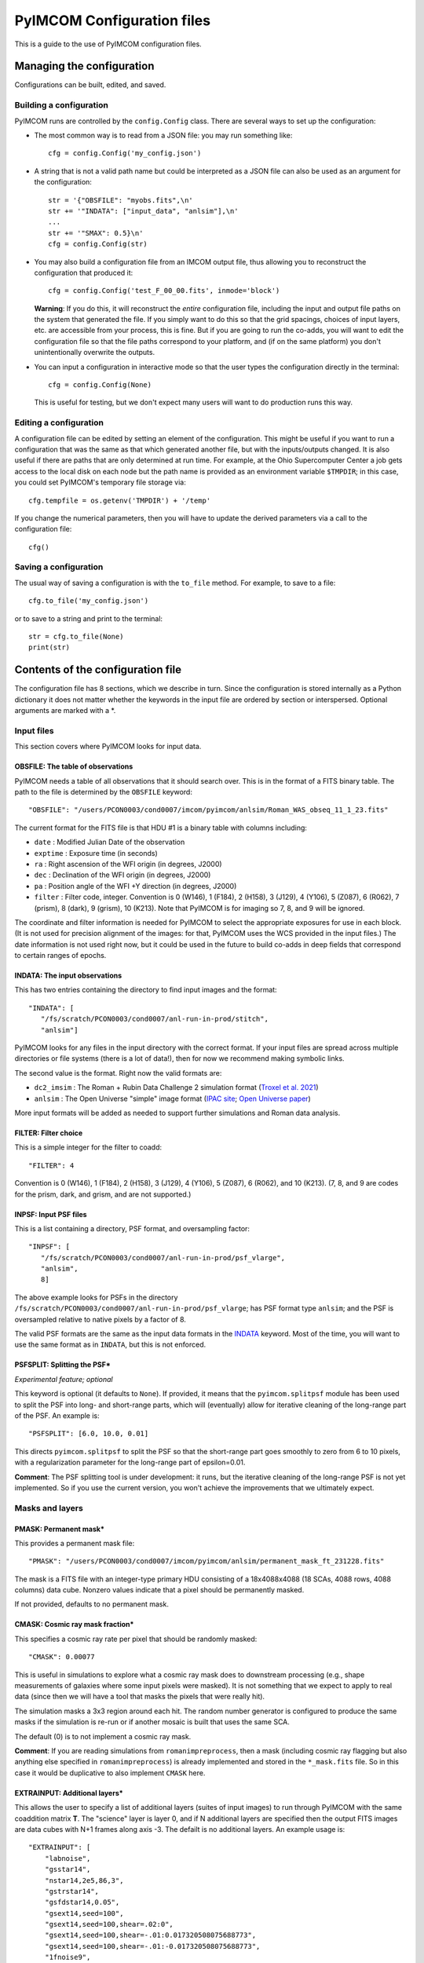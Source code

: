 PyIMCOM Configuration files
###########################

This is a guide to the use of PyIMCOM configuration files.

Managing the configuration
**************************

Configurations can be built, edited, and saved.

Building a configuration
========================

PyIMCOM runs are controlled by the ``config.Config`` class.
There are several ways to set up the configuration:

- The most common way is to read from a JSON file: you may run something like::

   cfg = config.Config('my_config.json')

- A string that is not a valid path name but could be interpreted as a JSON file can also be used as an argument for the configuration::

   str = '{"OBSFILE": "myobs.fits",\n'
   str += '"INDATA": ["input_data", "anlsim"],\n'
   ...
   str += '"SMAX": 0.5}\n'
   cfg = config.Config(str)

- You may also build a configuration file from an IMCOM output file, thus allowing you to reconstruct the configuration that produced it::

   cfg = config.Config('test_F_00_00.fits', inmode='block')

  **Warning**: If you do this, it will reconstruct the *entire* configuration file, including the input and output file paths on the system that generated the file. If you simply want to do this so that the grid spacings, choices of input layers, etc. are accessible from your process, this is fine. But if you are going to run the co-adds, you will want to edit the configuration file so that the file paths correspond to your platform, and (if on the same platform) you don't unintentionally overwrite the outputs.

- You can input a configuration in interactive mode so that the user types the configuration directly in the terminal::

   cfg = config.Config(None)

  This is useful for testing, but we don't expect many users will want to do production runs this way.

Editing a configuration
=======================

A configuration file can be edited by setting an element of the configuration. This might be useful if you want to run a configuration that was the same as that which generated another file, but with the inputs/outputs changed. It is also useful if there are paths that are only determined at run time. For example, at the Ohio Supercomputer Center a job gets access to the local disk on each node but the path name is provided as an environment variable ``$TMPDIR``; in this case, you could set PyIMCOM's temporary file storage via::

   cfg.tempfile = os.getenv('TMPDIR') + '/temp'

If you change the numerical parameters, then you will have to update the derived parameters via a call to the configuration file::

   cfg()

Saving a configuration
======================

The usual way of saving a configuration is with the ``to_file`` method. For example, to save to a file::

   cfg.to_file('my_config.json')

or to save to a string and print to the terminal::

   str = cfg.to_file(None)
   print(str)

Contents of the configuration file
**********************************

The configuration file has 8 sections, which we describe in turn. Since the configuration is stored internally as a Python dictionary it does not matter whether the keywords in the input file are ordered by section or interspersed. Optional arguments are marked with a \*.

Input files
===========

This section covers where PyIMCOM looks for input data.

OBSFILE: The table of observations
--------------------------------------------------

PyIMCOM needs a table of all observations that it should search over. This is in the format of a FITS binary table. The path to the file is determined by the ``OBSFILE`` keyword::

   "OBSFILE": "/users/PCON0003/cond0007/imcom/pyimcom/anlsim/Roman_WAS_obseq_11_1_23.fits"

The current format for the FITS file is that HDU #1 is a binary table with columns including:

- ``date`` : Modified Julian Date of the observation
- ``exptime`` : Exposure time (in seconds)
- ``ra`` : Right ascension of the WFI origin (in degrees, J2000)
- ``dec`` : Declination of the WFI origin (in degrees, J2000)
- ``pa`` : Position angle of the WFI +Y direction (in degrees, J2000)
- ``filter`` : Filter code, integer. Convention is 0 (W146), 1 (F184), 2 (H158), 3 (J129), 4 (Y106), 5 (Z087), 6 (R062), 7 (prism), 8 (dark), 9 (grism), 10 (K213). Note that PyIMCOM is for imaging so 7, 8, and 9 will be ignored.

The coordinate and filter information is needed for PyIMCOM to select the appropriate exposures for use in each block. (It is not used for precision alignment of the images: for that, PyIMCOM uses the WCS provided in the input files.) The date information is not used right now, but it could be used in the future to build co-adds in deep fields that correspond to certain ranges of epochs.

INDATA: The input observations
-----------------------------------

This has two entries containing the directory to find input images and the format::

   "INDATA": [
      "/fs/scratch/PCON0003/cond0007/anl-run-in-prod/stitch",
      "anlsim"]

PyIMCOM looks for any files in the input directory with the correct format. If your input files are spread across multiple directories or file systems (there is a lot of data!), then for now we recommend making symbolic links.

The second value is the format. Right now the valid formats are:

- ``dc2_imsim`` : The Roman + Rubin Data Challenge 2 simulation format (`Troxel et al. 2021 <https://ui.adsabs.harvard.edu/abs/2021MNRAS.501.2044T/abstract>`_)

- ``anlsim`` : The Open Universe "simple" image format (`IPAC site <https://irsa.ipac.caltech.edu/data/theory/openuniverse2024/overview.html>`_; `Open Universe paper <https://ui.adsabs.harvard.edu/abs/2025arXiv250105632O/abstract>`_)

More input formats will be added as needed to support further simulations and Roman data analysis.


FILTER: Filter choice
---------------------------

This is a simple integer for the filter to coadd::

   "FILTER": 4

Convention is 0 (W146), 1 (F184), 2 (H158), 3 (J129), 4 (Y106), 5 (Z087), 6 (R062), and 10 (K213). (7, 8, and 9 are codes for the prism, dark, and grism, and are not supported.)

INPSF: Input PSF files
-----------------------------

This is a list containing a directory, PSF format, and oversampling factor::

    "INPSF": [
       "/fs/scratch/PCON0003/cond0007/anl-run-in-prod/psf_vlarge",
       "anlsim",
       8]

The above example looks for PSFs in the directory ``/fs/scratch/PCON0003/cond0007/anl-run-in-prod/psf_vlarge``; has PSF format type ``anlsim``; and the PSF is oversampled relative to native pixels by a factor of 8.

The valid PSF formats are the same as the input data formats in the `INDATA <INDATA: The input observations>`_ keyword. Most of the time, you will want to use the same format as in ``INDATA``, but this is not enforced.

PSFSPLIT: Splitting the PSF\*
-------------------------------

*Experimental feature; optional*

This keyword is optional (it defaults to ``None``). If provided, it means that the ``pyimcom.splitpsf`` module has been used to split the PSF into long- and short-range parts, which will (eventually) allow for iterative cleaning of the long-range part of the PSF. An example is::

    "PSFSPLIT": [6.0, 10.0, 0.01]

This directs ``pyimcom.splitpsf`` to split the PSF so that the short-range part goes smoothly to zero from 6 to 10 pixels, with a regularization parameter for the long-range part of epsilon=0.01.

**Comment**: The PSF splitting tool is under development: it runs, but the iterative cleaning of the long-range PSF is not yet implemented. So if you use the current version, you won't achieve the improvements that we ultimately expect.

Masks and layers
==================

PMASK: Permanent mask\*
------------------------

This provides a permanent mask file::

       "PMASK": "/users/PCON0003/cond0007/imcom/pyimcom/anlsim/permanent_mask_ft_231228.fits"

The mask is a FITS file with an integer-type primary HDU consisting of a 18x4088x4088 (18 SCAs, 4088 rows, 4088 columns) data cube. Nonzero values indicate that a pixel should be permanently masked.

If not provided, defaults to no permanent mask.

CMASK: Cosmic ray mask fraction\*
------------------------------------

This specifies a cosmic ray rate per pixel that should be randomly masked::

    "CMASK": 0.00077

This is useful in simulations to explore what a cosmic ray mask does to downstream processing (e.g., shape measurements of galaxies where some input pixels were masked). It is not something that we expect to apply to real data (since then we will have a tool that masks the pixels that were really hit).

The simulation masks a 3x3 region around each hit. The random number generator is configured to produce the same masks if the simulation is re-run or if another mosaic is built that uses the same SCA.

The default (0) is to not implement a cosmic ray mask.

**Comment**: If you are reading simulations from ``romanimpreprocess``, then a mask (including cosmic ray flagging but also anything else specified in ``romanimpreprocess``) is already implemented and stored in the ``*_mask.fits`` file. So in this case it would be duplicative to also implement ``CMASK`` here.

EXTRAINPUT: Additional layers\*
-----------------------------------

This allows the user to specify a list of additional layers (suites of input images) to run through PyIMCOM with the same coaddition matrix **T**. The "science" layer is layer 0, and if N additional layers are specified then the output FITS images are data cubes with N+1 frames along axis -3. The defailt is no additional layers. An example usage is::

    "EXTRAINPUT": [
        "labnoise",
        "gsstar14",
        "nstar14,2e5,86,3",
        "gstrstar14",
        "gsfdstar14,0.05",
        "gsext14,seed=100",
        "gsext14,seed=100,shear=.02:0",
        "gsext14,seed=100,shear=-.01:0.017320508075688773",
        "gsext14,seed=100,shear=-.01:-0.017320508075688773",
        "1fnoise9",
        "whitenoise10",
        "whitenoise11",
        "whitenoise12",
        "whitenoise13"
    ]

In this example, the "science" image (always present) is layer 0; "labnoise" is layer 1; "gsstar14" is layer 2, etc.

The ``pyimcom.layers`` module contains instructions for building each of the different layers, and additional options will be added in the future. The currently supported options include:

- ``truth`` : This layer is the true (no noise or saturation, but including PSF) image, if supported by that input format. Clearly this is only available for the simulations.

- ``whitenoise`` n : This layer generates white noise. The trailing integer n controls the random number generator seed. If the same n is used in another mosaic, then each observation ID + SCA will produce the same noise realization. The normalization is mean 0 and variance 1 in each pixel; if you are interested in other normalizations, you can appropriately re-scale the output.

- ``1fnoise`` n : This layer generates 1/f noise in each readout channel, with striping along the fast-read direction. The trailing integer n controls the random number generator seed. If the same n is used in another mosaic, then each observation ID + SCA will produce the same noise realization. The normalization is mean 0 and variance 1 per logarithmic range in frequency; if you are interested in other normalizations, you can appropriately re-scale the output.

- ``labnoise`` : This layer is a "real" dark from ground testing that has been matched to the corresponding observation ID + SCA. See `Laliotis et al. (2024) <https://ui.adsabs.harvard.edu/abs/2024PASP..136l4506L/abstract>`_.

- ``skyerr`` : This is the realization of sky noise provided by the simulation (only available for the ``dc2_imsim`` input format).

- ``cstar`` n : This is a grid of ideal point sources with unit flux at HEALPix resolution n (i.e., 12\*4^n pixels). They are drawn according to the PSF provided using PyIMCOM's internal routines.

- ``nstar`` n,f,s,p : This is a grid of noisy point sources at HEALPix resolution n (i.e., 12\*4^n pixels). The flux (in electrons) is given by f; the sky background (which is included in the Poisson noise but subtracted from the layer) is given by s; and the random number generator seed is p. So ``nstar14,2e5,86,3`` will generate stars on a resolution 14 grid, with flux 2e5 electrons, with Poisson noise from 86 electrons per pixel, and use random seed p=3.

- ``gsstar`` n : This is a grid of ideal point sources with unit flux at HEALPix resolution n (i.e., 12\*4^n pixels). They are drawn using GalSim (as opposed to ``cstar`` n, which does the same thing but internally).

- ``gstrstar`` n : This is a grid of transient point sources with unit flux at HEALPix resolution n (i.e., 12\*4^n pixels), drawn using GalSim. It is used to test what happens in PyIMCOM if a source is present in one pass but not the other. Point sources in even-numbered pixels are drawn if WFI +Y is pointed north (±90°) and those in odd-numbered pixels are drawn if WFI +Y is pointed south (±90°).

- ``gsfdstar`` n,A : This is a grid of point sources with field-dependent flux at HEALPix resolution n (i.e., 12\*4^n pixels). The flux is 1+A(x^2+y^2)/R^2, where R is the radius of the focal plane and (x,y) are the focal plane coordinates. So for example, ``gsfdstar14,0.05`` will generate stars on a resolution 14 grid, with flux ranging from 1 at the field center up to 1.05 at the corners. This was used as a test of how large-scale flat field errors or field-dependent bandpass terms multiplying an object's SED would impact PyIMCOM coadded images.

- ``gsext`` n\+ : This is a grid of extended objects drawn by GalSim at HEALPix resolution n (i.e., 12\*4^n pixels). It can contain multiple arguments. The current version makes exponential profile objects, with half-light radius logarithmically distributed between 0.125 and 0.5 arcsec, and shapes (g_1,g_2) uniformly distributed in the circle \|g\|\<0.5. The arguments are comma-delimited, e.g., ``gsext14,seed=100,shear=.02:0``. Legal arguments include:

  - ``seed=`` p : The random seed p to use (you can generate the same galaxies in multiple layers by using the same seed).

  - ``rot=`` theta : Rotate by the angle theta (in degrees, counterclockwise as seen by the observer) after drawing it but before any shear is applied. The ``rot=90`` option is commonly used in simulations to partially cancel shape noise.

  - ``shear=`` g_1:g_2 : Shears the galaxy by the indicated amount, in coordinates where g_1 is the East-West direction and g_2 is the Northeast-Southwest direction.

- ``noise``,str : Looks for a specific noise realization with a code written by ``romanimpreprocess``, e.g.: ``noise,RS2Csky1`` will look for the noise layer named ``'RS2Csky1'`` in the ``*_noise.asdf`` file. See the `romanimpreprocess documentation <https://github.com/Roman-HLIS-Cosmology-PIT/romanimpreprocess/tree/main/L1_to_L2>`_ for how to specify the noise layers.

LABNOISETHRESHOLD: Mask based on a laboratory dark\*
-------------------------------------------------------

*Optional; only valid if* ``labnoise`` *is in one of the layers.*

This masks a pixel if the laboratory noise field is above some threshold. It is useful for studying the impact of correlated noise but removing large features such as hot pixels. The value specified is the clipping threshold::

   "LABNOISETHRESHOLD": 3.0

What area to coadd
===================

This section contains geometrical information on the output mosaic, including the information needed to build the output WCS. The stereographic (``STG``) projection around the mosaic center is used, since it has zero shear distortion and smaller magnification distortion than the commonly used gnomonic (``TAN``) projection.

CTR: Projection center
------------------------

This gives the RA (first) and Dec (second) of the projection center of the mosaic (in degrees, J2000)::

    "CTR": [9.55, -44.1]

LONPOLE: Rotating the mosaic\*
---------------------------------

*Optional; default is North pointing up*

This is the same as the ``LONPOLE`` FITS keyword (see the `standard <https://ui.adsabs.harvard.edu/abs/2002A%26A...395.1077C/abstract>`_). A value of 180° corresponds to North being up; 270° corresponds to East being up; 0° corresponds to South being up; and 90° corresponds to West being up. Other values are allowed, for example the following has the same center as the case above, but with "up" being 60° East of North::

    "LONPOLE": 240.0

BLOCK: Size of the mosaic
------------------------------

The mosaic is a square array of blocks. So to make a 12x12 array, we use::

    "BLOCK": 12

The projection center is the same as the mosaic center, so here it would be at the corners of blocks (5,5), (6,5), (5,6), and (6,6).

OUTSIZE: Pixel, postage stamp, and block dimensions
----------------------------------------------------

This controls the size of a block; for example: ::

    "OUTSIZE": [
        72,
        40,
        0.0425]

This case has an output pixel size of 0.0425 arcsec. Each postage stamp to coadd is 40x40 output pixels, so has a size of 40x0.0425 = 1.7 arcsec. Then each block is 72x72 postage stamps, so the block size is 72x17=122.4 arcsec.

**Important**: Because of the way PSF computations are saved (every 2x2 postage stamps), the number of postage stamps per block (72 in the above example) must be even.

More about postage stamps
==============================

FADE: Transition pixels\*
----------------------------

This controls the number of transition pixels around each postage stamp where it "fades away" while the next postage stamp "fades in". This ensures a smooth transition from one postage stamp to the next, even though they are constructed from different sets of input pixels. So for example, to set the number of transition pixels around each postage stamp to 2::

       "FADE": 2

Specifying this is optional; it defaults to 3.

A truncated sine function is used for the weights, so that the total weight is always 1.

PAD: Padding postage stamps\*
-------------------------------

*Optional; no padding if not set.*

This tells PyIMCOM to compute an additional set of postage stamps around each block. So to compute 1 postage stamp around the edge::

      "PAD": 1

For most applications where you may be interested in sources near the edge of a block, having a padding postage stamp is recommended. If there are n\_2 pixels per postage stamps, ``FADE`` =k, and ``PAD`` =P, then there will be 2(kn\_2-P) output pixels that are exactly the same between one block and the next. 

PADSIDES: Which padding stamps to compute\*
----------------------------------------------

*Optional; defaults to "auto".*

This tells PyIMCOM which padding stamps to compute. If you want to compute a stand-alone block without doing any additional post-processing (this is probably most applications), you should use ``"all"``::

   "PADSIDES": "all"

If you do not select ``"all"``, then unfinished postage stamps will be left as zeroes and you will want to fill them in later.
Other options include:

- ``"auto"`` :  Compute only the "new" postage stamps (does not re-compute postage stamps that are in other blocks, so that they can be copied in post-processing).

- ``"none"`` : Do not compute the padding postage stamps.

- ``[BTLR]+`` : You may specify bottom, top, left, or right with a string containing one or more of these characters (e.g., ``"BRL"`` to compute bottom, right, and left padding stamps, but not the top).

STOP: Compute only a portion of the block\*
----------------------------------------------

*Optional*

If specified and positive, halts coaddition after the specified number of postage stamps have been coadded (``STOP=0`` is ignored). So the following will compute only the first 148 postage stamps and then stop::

    "STOP": 148

This will give you an output block that has the bottom filled in, but then the rest will be empty. This is mostly useful during de-bugging: you might want to run only, say, 1/4 of a block so that your modification -> re-run -> analysis -> next modification cycle is shorter.

What and where to output
===========================

OUTMAPS: Which maps to save\*
-------------------------------

*Optional; default is to save everything.*

This is a string with a capital letter for each possible output we want to save, e.g. to save U, S, T, and N maps::

   "OUTMAPS": "USTN"

The outputs choices (and the names of the extension HDUs they generate in the coadded image FITS files) are rescaled versions of:

- ``U`` [``FIDELITY``]: This is the PSF leakage map, the square norm of the difference between the PSF of an output pixel and the target PSF: 1/(U_alpha/C).

- ``S`` [``SIGMA``]: The noise amplification map, or sum of squares of weights of each input pixel that went into each output pixel: 1/\Sigma_\alpha.

- ``K`` [``KAPPA``]: The Lagrange multiplier 1/\kappa_\alpha used for that pixel that specifies where on the Pareto front PyIMCOM chose. Larger values reduce noise at the expense of more PSF leakage.

- ``T`` [``INWTSUM``]: The total weight over input pixels, ∑_i T_{alpha i}. Expect this to be close to but not exactly 1.

- ``N`` [``EFFCOVER``]: The effective coverage n\_\{eff,alpha\} as defined in `Cao et al. (2025) <https://ui.adsabs.harvard.edu/abs/2024arXiv241005442C/abstract>`_. This is like a number of exposures, but because of partial weights it need not be an integer.

Specific conventions for U, S, K, and T are as described in `Rowe et al. (2011) <https://ui.adsabs.harvard.edu/abs/2011ApJ...741...46R/abstract>`_.

**Convention note**: To save space, the output images are stored as 16-bit integers on a logarithmic scale. The ``UNIT`` keyword in the output images specifies the scale in bels with an SI prefix: for example, if it is ``0.2mB``, then the quantity x is stored as (log_{10}x)/(0.2*1e-3). You can get the original quantity back with the code::

   from pyimcom.diagnostics.outimage_utils.helper import HDU_to_bels
   x = 10**(HDU_to_bels(hdu)*hdu.data)

OUT: Output file location
---------------------------

This is a stem for the output coadded image file locations. An example would be::

    "OUT": "/fs/scratch/PCON0003/cond0007/itertest2-out/itertest2_F"

which generates output file ``/fs/scratch/PCON0003/cond0007/itertest2-out/itertest2_F_02_00.fits`` for block (2,0).

TEMPFILE: Temporary storage for a block\*
----------------------------------------------

*Optional; does not use virtual memory if not given.*

This is a stem for temporary files during coaddition (e.g., virtual memory). This can be specified in the configuration file::

   "TEMPFILE": "/tmp/my_pyimcom_run"

On some platforms, including the Ohio Supercomputer Center, a process only finds out the path for local storage on its node at runtime, so you can't use the hard-coded ``TEMPFILE`` in the configuration. In that case, the script that calls PyIMCOM should, after loading a configuration, find out which directory it is supposed to use. On OSC, this is provided by the ``$TMPDIR`` environment variable, so after loading the configuration in Python you would modify it::

   config_file = sys.argv[1]
   cfg = Config(config_file)
   cfg.tempfile = os.getenv('TMPDIR') + '/temp'

INLAYERCACHE: Temporary storage for a mosaic
--------------------------------------------------

This is also a stem for file storage::

   "INLAYERCACHE": "/fs/scratch/PCON0003/cond0007/itertest2-out/cache/in_F"

The difference is that this is common to the *whole mosaic*, and in particular it should be on a disk (usually a scratch disk) that remains after a process finishes and is only cleared after the entire mosaic is finished. It is primarily used to store input layers so that they do not need to be re-computed. If specified, when a block draws the layers corresponding to a given observation ID/SCA, it saves those in the ``INLAYERCACHE``. For example, in the above case, layers drawn for  observation ID 14746, SCA 16 are stored in a FITS cube at ``/fs/scratch/PCON0003/cond0007/itertest2-out/cache/in_F_00014746_16.fits``, and the pixel mask is stored at ``/fs/scratch/PCON0003/cond0007/itertest2-out/cache/in_F_00014746_16_mask.fits``. Later blocks will detect that these files have been generated, and load them instead of re-generating them.

**Comment**: The ``INLAYERCACHE`` stem is also being used to store data for some experimental features, so we expect to make more use of it in the future. Therefore even though PyIMCOM will run without it right now, we expect that most users will need it in the future and we recommend treating it as required.

Target output PSFs
=====================

NOUT: Number of output PSFs\*
------------------------------------------------

*Deprecated*

The number of output PSFs to generate simultaneously. The default is 1. So nothing will change if you write::

    "NOUT": 1

**Comment**: When this option was first introduced, the linear algebra engine in PyIMCOM required an eigendecomposition of the **A** matrix (see `Rowe et al. 2011 <https://ui.adsabs.harvard.edu/abs/2011ApJ...741...46R/abstract>`_). This was extremely slow, but once it was done it was relatively fast to generate multiple output PSFs at the same time. In the Cholesky decomposition approach, the advantage of doing multiple PSFs at once is much smaller, and the memory burden of handling all the outputs simultaneously has been found to slow things down. It is also not compatible (for math reasons, not coding reasons) with the PSF splitting that we plan to implement for Roman.

OUTPSF: Output PSF type
----------------------------

This sets the type of target output PSF::

   "OUTPSF": "GAUSSIAN"

The options are:

- ``GAUSSIAN`` : This output PSF is a simple Gaussian, with a 1 sigma width set by the ``EXTRASMOOTH`` keyword. (This is the baseline for the Roman PIT analysis.)

- ``AIRYOBSC`` : An obscured Airy PSF (diffraction pattern from an annular aperture), convolved with optional extra smoothing. (This was used in `Hirata et al. 2024 <https://ui.adsabs.harvard.edu/abs/2024MNRAS.528.2533H/abstract>`_.)

- ``AIRYUNOSBC`` : An unobscured Airy PSF (diffraction pattern from a circular aperture), convolved with optional extra smoothing.

In the latter two cases, the ``EXTRASMOOTH`` keyword determines the extra smoothing.

EXTRASMOOTH: Output PSF Gaussian component
-----------------------------------------------

This sets the Gaussian width (if ``OUTPSF`` is ``GAUSSIAN``) or the extra smoothing (if ``OUTPSF`` is one of the diffractive options). The width is the 1 sigma width (or rms per axis) in units of undistorted input pixels (i.e., 0.11 arcsec). So for example::

   "EXTRASMOOTH": 0.9767200703312219

will give a Gaussian with a 1 sigma width of 0.97672x0.11 = 0.10744 arcsec.

Building linear systems
==========================

NPIXPSF: Size of PSF inner product arrays\*
----------------------------------------------

*Optional; default is 48.*

This is the size of the arrays used to compute PSF inner products in native pixels (should be an even integer). So to set this to 42 native pixels or 42x0.11 = 4.64 arcsec, you may write::

    "NPIXPSF": 42

The default of 48 is recommended for most Roman uses for now based on experience with the DC2 and OpenUniverse simulations.

**Comment**: If you use the PSF splitting, then we know rigorously that ``NPIXPSF`` \>4(1+alpha)R\_{out}, where R\_{out} is the outer radius of the PSF and alpha is the geometric distortion (i.e., true pixel size is 0.11(1+alpha) arcsec), is sufficient. So this will be the plan for production runs on Roman data.

PSFCIRC: Apply a circular cutout to the PSF\*
-----------------------------------------------

*Experimental feature; default=False*


PSFNORM: Rescale thet normalization of the PSF\*
--------------------------------------------------

*Experimental feature; default=False*

AMPPEN: Apply an additional penalty in the PSF leakage for low-frequency modes in the PSF that do not match the target\*
---------------------------------------------------------------------------------------------------------------------------------------------

*Deprecated, default = [0,0]*

This was used in the first Roman IMCOM run `Hirata et al. (2024) <https://ui.adsabs.harvard.edu/abs/2024MNRAS.528.2533H/abstract>`_. We have since assessed that it is not needed.

FLATPEN: Apply an additional penalty in the PSF leakage if the input images do not receive equal weight\*
------------------------------------------------------------------------------------------------------------------------

*Deprecated; default = 0*

This was used in the first Roman IMCOM run `Hirata et al. (2024) <https://ui.adsabs.harvard.edu/abs/2024MNRAS.528.2533H/abstract>`_. We have since assessed that it is not needed.

INPAD: Selection of input pixels
--------------------------------------

This sets the acceptance radius (in arcsec) around the postage stamp to select input pixels. See Fig. 4c of `Hirata et al. (2024) <https://ui.adsabs.harvard.edu/abs/2024MNRAS.528.2533H/abstract>`_. It is a single keyword/value::

    "INPAD": 1.05

Solving linear systems
===========================

LAKERNEL: Setting the linear algebra kernel
-----------------------------------------------------------------

This sets the linear algebra kernel used to solve for the coaddition weights **T** in terms of the system matrices **A** and **B**::

    "LAKERNEL": "Cholesky"

The choices are (see `Cao et al. (2025) <https://ui.adsabs.harvard.edu/abs/2024arXiv241005442C/abstract>`_):

- ``Eigen`` : This does an eigendecomposition of **A**, as initially suggested in `Rowe et al. (2011) <https://ui.adsabs.harvard.edu/abs/2011ApJ...741...46R/abstract>`_.

- ``Cholesky`` : This does a Cholesky decomposition of **A**, and is much faster if only a few values of kappa are needed (or if one can interpolate between them, see `Cao et al. 2025 <https://ui.adsabs.harvard.edu/abs/2024arXiv241005442C/abstract>`_ §3.1).

- ``Iterative`` : This does a conjugate-gradient solution of the linear system rather than a decomposition of **A**. It has intermediate speed.

- ``Empirical`` : This is a fast approximation that does not actually solve the linear system. It does not reach PyIMCOM's potential for accuracy, but since it is fast it can be useful for testing whether your interfaces to PyIMCOM are working.

The ``Iterative`` kernel uses two additional keywords (these are the default values)::

   "ITERTOL": 1.5e-3
   "ITERMAX": 30

The ``Empirical`` kernel takes an additional keyword that allows one to turn off the U_alpha/C and Sigma_alpha computations (default is false, but turning this on makes the code very fast)::

   "EMPIRNQC": false

KAPPAC: Lagrange multiplier array
-----------------------------------------------------------------

This sets the grid of Lagrange multipliers for Cholesky and Iterative methods. It is a list in ascending order::

       "KAPPAC": [0.0002]

If one value is given (as in the above case), a single choice of kappa_alpha is used. If multiple values are given, then interpolation is used to approximate the Pareto front (see `Cao et al. 2025 <https://ui.adsabs.harvard.edu/abs/2024arXiv241005442C/abstract>`_ §3.1).

UCMIN and SMAX: Bounding the search space of the Lagrange multiplier
-----------------------------------------------------------------------

These values describe the bounds in leakage U_alpha/C and noise Sigma_alpha metrics::

    "UCMIN": 1e-06,
    "SMAX": 0.5

The "normal" behavior of PyIMCOM (except in Empirical mode, or if only a single value is given in ``KAPPAC``) is to find the best possible leakage performance subject to the noise constraint; but if the noise can be reduced below ``SMAX`` at U_alpha/C = ``UCMIN`` then it switches to this behavior.

